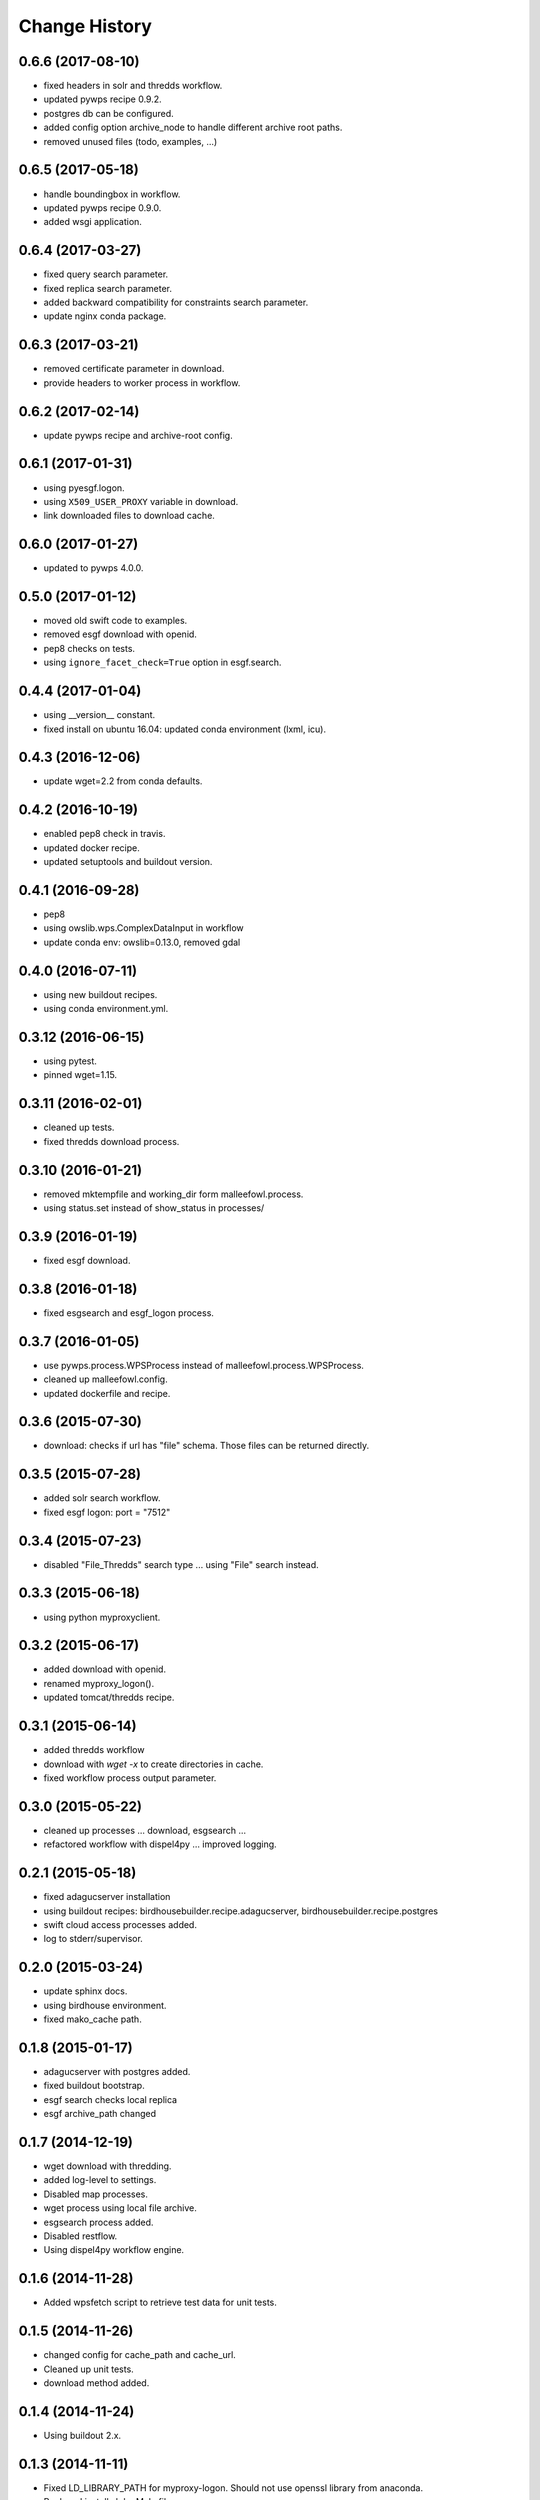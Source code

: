 Change History
**************

0.6.6 (2017-08-10)
==================

* fixed headers in solr and thredds workflow.
* updated pywps recipe 0.9.2.
* postgres db can be configured.
* added config option archive_node to handle different archive root paths.
* removed unused files (todo, examples, ...)


0.6.5 (2017-05-18)
==================

* handle boundingbox in workflow.
* updated pywps recipe 0.9.0.
* added wsgi application.

0.6.4 (2017-03-27)
==================

* fixed query search parameter.
* fixed replica search parameter.
* added backward compatibility for constraints search parameter.
* update nginx conda package.

0.6.3 (2017-03-21)
==================

* removed certificate parameter in download.
* provide headers to worker process in workflow.

0.6.2 (2017-02-14)
==================

* update pywps recipe and archive-root config.

0.6.1 (2017-01-31)
==================

* using pyesgf.logon.
* using ``X509_USER_PROXY`` variable in download.
* link downloaded files to download cache.

0.6.0 (2017-01-27)
==================

* updated to pywps 4.0.0.

0.5.0 (2017-01-12)
==================

* moved old swift code to examples.
* removed esgf download with openid.
* pep8 checks on tests.
* using ``ignore_facet_check=True`` option in esgf.search. 

0.4.4 (2017-01-04)
==================

* using __version__ constant.
* fixed install on ubuntu 16.04: updated conda environment (lxml, icu).

0.4.3 (2016-12-06)
==================

* update wget=2.2 from conda defaults.

0.4.2 (2016-10-19)
==================

* enabled pep8 check in travis.
* updated docker recipe.
* updated setuptools and buildout version.

0.4.1 (2016-09-28)
==================

* pep8 
* using owslib.wps.ComplexDataInput in workflow
* update conda env: owslib=0.13.0, removed gdal

0.4.0 (2016-07-11)
==================

* using new buildout recipes.
* using conda environment.yml.

0.3.12 (2016-06-15)
===================

* using pytest.
* pinned wget=1.15.

0.3.11 (2016-02-01)
===================

* cleaned up tests.
* fixed thredds download process.

0.3.10 (2016-01-21)
===================

* removed mktempfile and working_dir form malleefowl.process.
* using status.set instead of show_status in processes/

0.3.9 (2016-01-19)
==================

* fixed esgf download.

0.3.8 (2016-01-18)
==================

* fixed esgsearch and esgf_logon process.

0.3.7 (2016-01-05)
==================

* use pywps.process.WPSProcess instead of malleefowl.process.WPSProcess.
* cleaned up malleefowl.config.
* updated dockerfile and recipe.

0.3.6 (2015-07-30)
==================

* download: checks if url has "file" schema. Those files can be returned directly.

0.3.5 (2015-07-28)
==================

* added solr search workflow.
* fixed esgf logon: port = "7512"

0.3.4 (2015-07-23)
==================

* disabled "File_Thredds" search type ... using "File" search instead.

0.3.3 (2015-06-18)
==================

* using python myproxyclient.

0.3.2 (2015-06-17)
==================

* added download with openid.
* renamed myproxy_logon().
* updated tomcat/thredds recipe.

0.3.1 (2015-06-14)
==================

* added thredds workflow
* download with `wget -x` to create directories in cache. 
* fixed workflow process output parameter.

0.3.0 (2015-05-22)
==================

* cleaned up processes ... download, esgsearch ...
* refactored workflow with dispel4py ... improved logging.

0.2.1 (2015-05-18)
==================

* fixed adagucserver installation
* using buildout recipes: birdhousebuilder.recipe.adagucserver, birdhousebuilder.recipe.postgres
* swift cloud access processes added.
* log to stderr/supervisor.

0.2.0 (2015-03-24)
==================

* update sphinx docs.
* using birdhouse environment.
* fixed mako_cache path.

0.1.8 (2015-01-17)
==================

* adagucserver with postgres added.
* fixed buildout bootstrap.
* esgf search checks local replica
* esgf archive_path changed

0.1.7 (2014-12-19)
==================

* wget download with thredding.
* added log-level to settings.
* Disabled map processes.
* wget process using local file archive.
* esgsearch process added.
* Disabled restflow.
* Using dispel4py workflow engine.

0.1.6 (2014-11-28)
==================

* Added wpsfetch script to retrieve test data for unit tests.

0.1.5 (2014-11-26)
==================

* changed config for cache_path and cache_url.
* Cleaned up unit tests.
* download method added.

0.1.4 (2014-11-24)
==================

* Using buildout 2.x.

0.1.3 (2014-11-11)
==================

* Fixed LD_LIBRARY_PATH for myproxy-logon. Should not use openssl library from anaconda.
* Replaced install.sh by Makefile.
* Dockerfile added.

0.1.2 (2014-10-21)
==================

* Fixed pyOpenSSL dependency.
* Updated docs.
* Updated dependencies.
* Dockfile for automated builds added.

0.1.1 (2014-08-21)
==================

* Changed default cache path.

0.1.0 (2014-08-18)
==================

* Initial Release.
